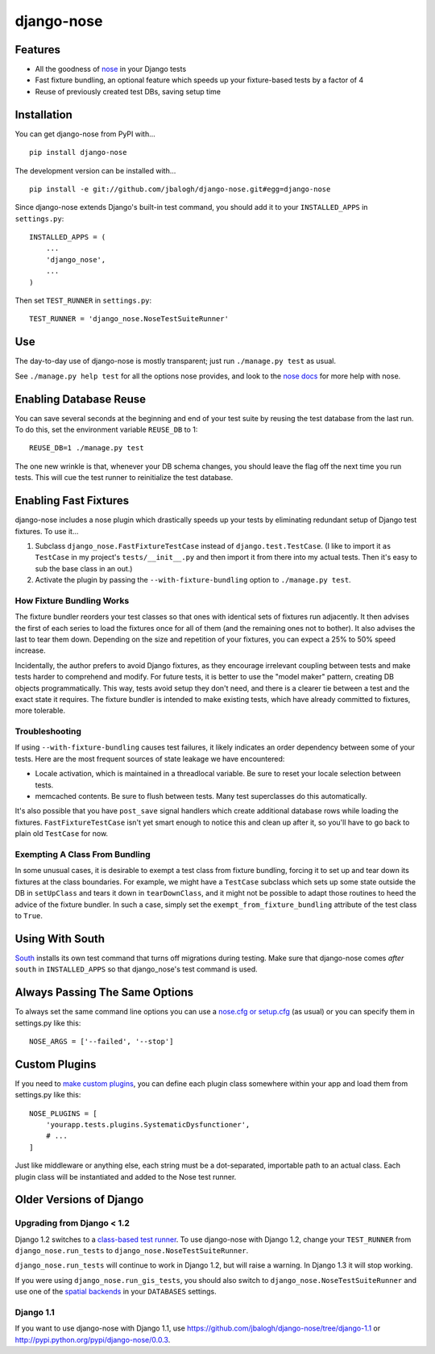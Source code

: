 ===========
django-nose
===========

Features
--------

* All the goodness of `nose`_ in your Django tests
* Fast fixture bundling, an optional feature which speeds up your fixture-based
  tests by a factor of 4
* Reuse of previously created test DBs, saving setup time


.. _nose: http://somethingaboutorange.com/mrl/projects/nose/


Installation
------------

You can get django-nose from PyPI with... ::

    pip install django-nose

The development version can be installed with... ::

    pip install -e git://github.com/jbalogh/django-nose.git#egg=django-nose

Since django-nose extends Django's built-in test command, you should add it to
your ``INSTALLED_APPS`` in ``settings.py``::

    INSTALLED_APPS = (
        ...
        'django_nose',
        ...
    )

Then set ``TEST_RUNNER`` in ``settings.py``::

    TEST_RUNNER = 'django_nose.NoseTestSuiteRunner'


Use
---

The day-to-day use of django-nose is mostly transparent; just run ``./manage.py
test`` as usual.

See ``./manage.py help test`` for all the options nose provides, and look to
the `nose docs`_ for more help with nose.

.. _nose docs: http://somethingaboutorange.com/mrl/projects/nose/


Enabling Database Reuse
-----------------------

You can save several seconds at the beginning and end of your test suite by
reusing the test database from the last run. To do this, set the environment
variable ``REUSE_DB`` to 1::

    REUSE_DB=1 ./manage.py test

The one new wrinkle is that, whenever your DB schema changes, you should leave
the flag off the next time you run tests. This will cue the test runner to
reinitialize the test database.


Enabling Fast Fixtures
----------------------

django-nose includes a nose plugin which drastically speeds up your tests by
eliminating redundant setup of Django test fixtures. To use it...

1. Subclass ``django_nose.FastFixtureTestCase`` instead of
   ``django.test.TestCase``. (I like to import it ``as TestCase`` in my
   project's ``tests/__init__.py`` and then import it from there into my actual
   tests. Then it's easy to sub the base class in an out.)
2. Activate the plugin by passing the ``--with-fixture-bundling`` option to ``./manage.py test``.

How Fixture Bundling Works
~~~~~~~~~~~~~~~~~~~~~~~~~~

The fixture bundler reorders your test classes so that ones with identical sets
of fixtures run adjacently. It then advises the first of each series to load
the fixtures once for all of them (and the remaining ones not to bother). It
also advises the last to tear them down. Depending on the size and repetition
of your fixtures, you can expect a 25% to 50% speed increase.

Incidentally, the author prefers to avoid Django fixtures, as they encourage
irrelevant coupling between tests and make tests harder to comprehend and
modify. For future tests, it is better to use the "model maker" pattern,
creating DB objects programmatically. This way, tests avoid setup they don't
need, and there is a clearer tie between a test and the exact state it
requires. The fixture bundler is intended to make existing tests, which have
already committed to fixtures, more tolerable.

Troubleshooting
~~~~~~~~~~~~~~~

If using ``--with-fixture-bundling`` causes test failures, it likely indicates
an order dependency between some of your tests. Here are the most frequent
sources of state leakage we have encountered:

* Locale activation, which is maintained in a threadlocal variable. Be sure to
  reset your locale selection between tests.
* memcached contents. Be sure to flush between tests. Many test superclasses do
  this automatically.

It's also possible that you have ``post_save`` signal handlers which create
additional database rows while loading the fixtures. ``FastFixtureTestCase``
isn't yet smart enough to notice this and clean up after it, so you'll have to
go back to plain old ``TestCase`` for now.

Exempting A Class From Bundling
~~~~~~~~~~~~~~~~~~~~~~~~~~~~~~~

In some unusual cases, it is desirable to exempt a test class from fixture
bundling, forcing it to set up and tear down its fixtures at the class
boundaries. For example, we might have a ``TestCase`` subclass which sets up
some state outside the DB in ``setUpClass`` and tears it down in
``tearDownClass``, and it might not be possible to adapt those routines to heed
the advice of the fixture bundler. In such a case, simply set the
``exempt_from_fixture_bundling`` attribute of the test class to ``True``.


Using With South
----------------

`South`_ installs its own test command that turns off migrations during
testing. Make sure that django-nose comes *after* ``south`` in
``INSTALLED_APPS`` so that django_nose's test command is used.

.. _South: http://south.aeracode.org/


Always Passing The Same Options
-------------------------------

To always set the same command line options you can use a `nose.cfg or
setup.cfg`_ (as usual) or you can specify them in settings.py like this::

    NOSE_ARGS = ['--failed', '--stop']

.. _nose.cfg or setup.cfg: http://somethingaboutorange.com/mrl/projects/nose/0.11.2/usage.html#configuration


Custom Plugins
--------------

If you need to `make custom plugins`_, you can define each plugin class
somewhere within your app and load them from settings.py like this::

    NOSE_PLUGINS = [
        'yourapp.tests.plugins.SystematicDysfunctioner',
        # ...
    ]

Just like middleware or anything else, each string must be a dot-separated,
importable path to an actual class. Each plugin class will be instantiated and
added to the Nose test runner.

.. _make custom plugins: http://somethingaboutorange.com/mrl/projects/nose/0.11.2/plugins.html#writing-plugins


Older Versions of Django
------------------------

Upgrading from Django < 1.2
~~~~~~~~~~~~~~~~~~~~~~~~~~~

Django 1.2 switches to a `class-based test runner`_. To use django-nose
with Django 1.2, change your ``TEST_RUNNER`` from ``django_nose.run_tests`` to
``django_nose.NoseTestSuiteRunner``.

``django_nose.run_tests`` will continue to work in Django 1.2, but will raise a
warning. In Django 1.3 it will stop working.

If you were using ``django_nose.run_gis_tests``, you should also switch to
``django_nose.NoseTestSuiteRunner`` and use one of the `spatial backends`_ in
your ``DATABASES`` settings.

.. _class-based test runner: http://docs.djangoproject.com/en/dev/releases/1.2/#function-based-test-runners
.. _spatial backends: http://docs.djangoproject.com/en/dev/ref/contrib/gis/db-api/#id1

Django 1.1
~~~~~~~~~~

If you want to use django-nose with Django 1.1, use
https://github.com/jbalogh/django-nose/tree/django-1.1 or
http://pypi.python.org/pypi/django-nose/0.0.3.
